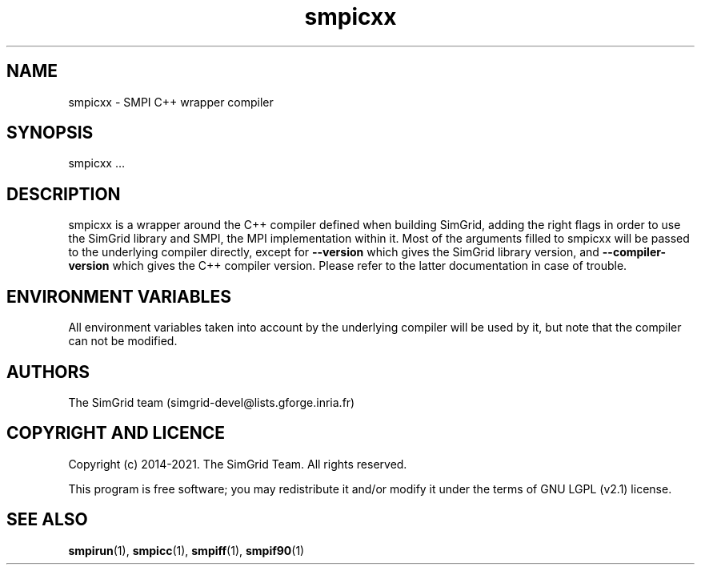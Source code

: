 .TH smpicxx 1
.SH NAME
smpicxx \- SMPI C++ wrapper compiler
.SH SYNOPSIS
smpicxx …
.SH DESCRIPTION
smpicxx is a wrapper around the C++ compiler defined when building SimGrid, adding the right flags in order to use the SimGrid library and SMPI, the MPI implementation within it. Most of the arguments filled to smpicxx will be passed to the underlying compiler directly, except for \fB\-\-version\fR which gives the SimGrid library version, and \fB\-\-compiler-version\fR which gives the C++ compiler version. Please refer to the latter documentation in case of trouble.
.SH ENVIRONMENT VARIABLES
All environment variables taken into account by the underlying compiler will be used by it, but note that the compiler can not be modified.
.SH AUTHORS
The SimGrid team (simgrid-devel@lists.gforge.inria.fr)
.SH COPYRIGHT AND LICENCE
Copyright (c) 2014-2021. The SimGrid Team. All rights reserved.

This program is free software; you may redistribute it and/or modify it under the terms of GNU LGPL (v2.1) license.
.SH SEE ALSO
.BR smpirun (1),
.BR smpicc (1),
.BR smpiff (1),
.BR smpif90 (1)
